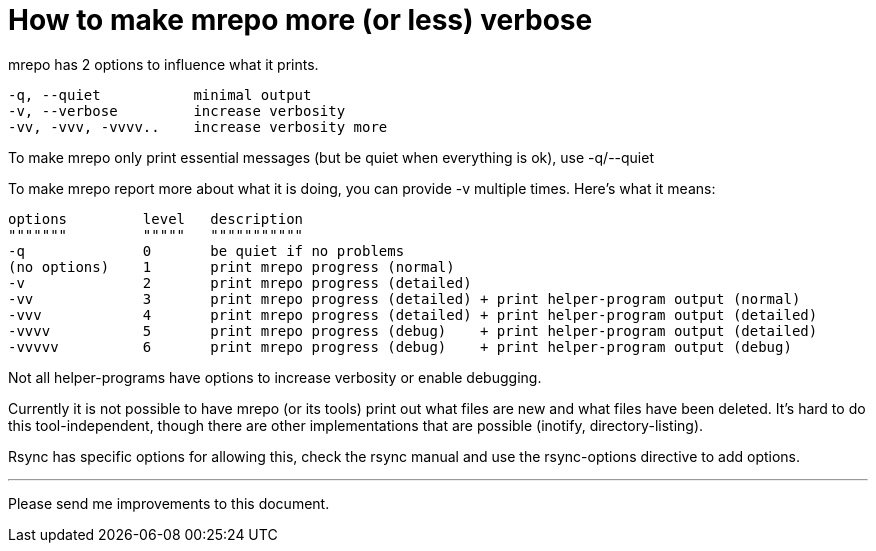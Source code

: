 How to make mrepo more (or less) verbose
========================================

mrepo has 2 options to influence what it prints.

  -q, --quiet           minimal output
  -v, --verbose         increase verbosity
  -vv, -vvv, -vvvv..    increase verbosity more

To make mrepo only print essential messages (but be quiet when everything
is ok), use -q/--quiet

To make mrepo report more about what it is doing, you can provide -v multiple
times. Here's what it means:

	options		level	description
	"""""""		"""""	"""""""""""
	-q		0	be quiet if no problems
	(no options)	1	print mrepo progress (normal)
	-v		2	print mrepo progress (detailed)
	-vv		3	print mrepo progress (detailed) + print helper-program output (normal)
	-vvv		4	print mrepo progress (detailed) + print helper-program output (detailed)
	-vvvv		5	print mrepo progress (debug)    + print helper-program output (detailed)
	-vvvvv		6	print mrepo progress (debug)    + print helper-program output (debug)

Not all helper-programs have options to increase verbosity or enable debugging.

Currently it is not possible to have mrepo (or its tools) print out what files
are new and what files have been deleted. It's hard to do this tool-independent,
though there are other implementations that are possible (inotify,
directory-listing).

Rsync has specific options for allowing this, check the rsync manual and use
the rsync-options directive to add options.

---
Please send me improvements to this document.

